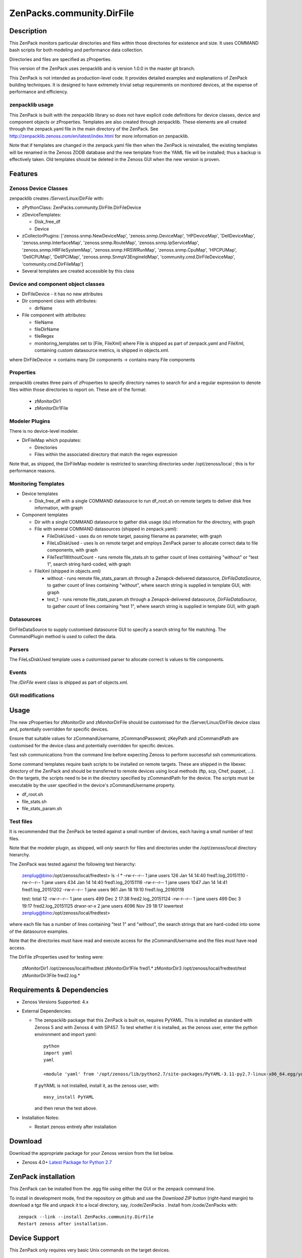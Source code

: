 ============================
ZenPacks.community.DirFile
============================


Description
===========
This ZenPack monitors particular directories and files within those directories for
existence and size.  It uses COMMAND bash scripts for both modeling and performance
data collection.

Directories and files are specified as zProperties.

This version of the ZenPack uses zenpacklib and is version 1.0.0 in the master git branch.

This ZenPack is not intended as production-level code.  It provides detailed examples and
explanations of ZenPack building techniques.  It is designed to have extremely trivial setup
requirements on monitored devices, at the expense of  performance and efficiency.

zenpacklib usage
----------------

This ZenPack is built with the zenpacklib library so does not have explicit code definitions for
device classes, device and component objects or zProperties.  Templates are also created through zenpacklib.
These elements are all created through the zenpack.yaml file in the main directory of the ZenPack.
See http://zenpacklib.zenoss.com/en/latest/index.html for more information on zenpacklib.

Note that if templates are changed in the zenpack.yaml file then when the ZenPack is reinstalled, the
existing templates will be renamed in the Zenoss ZODB database and the new template from the YAML file
will be installed; thus a backup is effectively taken.  Old templates should be deleted in the Zenoss GUI
when the new version is proven.


Features
========

Zenoss Device Classes
---------------------

zenpacklib creates */Server/Linux/DirFile* with:

* zPythonClass: ZenPacks.community.DirFile.DirFileDevice
* zDeviceTemplates:

  - Disk_free_df
  - Device

* zCollectorPlugins: ['zenoss.snmp.NewDeviceMap', 'zenoss.snmp.DeviceMap', 'HPDeviceMap', 'DellDeviceMap', 'zenoss.snmp.InterfaceMap', 'zenoss.snmp.RouteMap', 'zenoss.snmp.IpServiceMap', 'zenoss.snmp.HRFileSystemMap', 'zenoss.snmp.HRSWRunMap', 'zenoss.snmp.CpuMap', 'HPCPUMap', 'DellCPUMap', 'DellPCIMap', 'zenoss.snmp.SnmpV3EngineIdMap', 'community.cmd.DirFileDeviceMap', 'community.cmd.DirFileMap']
* Several templates are created accessible by this class


Device and component object classes
-----------------------------------
* DirFileDevice  - it has no new attributes

* Dir component class with attributes:

  - dirName

* File component with attributes:

  - fileName
  - fileDirName
  - fileRegex
  - monitoring_templates set to [File, FileXml] where File is shipped as part of zenpack.yaml and
    FileXml, containing custom datasource metrics, is shipped in objects.xml.  

where DirFileDevice -> contains many Dir components -> contains many File components

Properties
----------

zenpacklib creates three pairs of zProperties to specify directory names to search for and a regular expression to denote
files within those directories to report on.  These are of the format:

  - zMonitorDir1
  - zMonitorDir1File


Modeler Plugins
---------------

There is no device-level modeler.

* DirFileMap which populates:

  - Directories
  - Files within the associated directory that match the regex expression

Note that, as shipped, the DirFileMap modeler is restricted to searching directories under
/opt/zenoss/local ; this is for performance reasons.


Monitoring Templates
--------------------

* Device templates
   
  - Disk_free_df with a single COMMAND datasource to run df_root.sh on remote targets to deliver disk free information, with graph

* Component templates

  - Dir with a single COMMAND datasource to gather disk usage (du) information for the directory, with graph
  - File with several COMMAND datasources (shipped in zenpack.yaml):

    - FileDiskUsed - uses du on remote target, passing filename as parameter, with graph
    - FileLsDiskUsed - uses ls on remote target and employs ZenPack parser to allocate correct data to file components, with graph
    - FileTest1WithoutCount - runs remote file_stats.sh to gather count of lines containing "without" or "test 1", 
      search string hard-coded, with graph

  - FileXml (shipped in objects.xml)    

    - without - runs remote file_stats_param.sh through a Zenapck-delivered datasource, *DirFileDataSource*, to gather 
      count of lines containing "without", where search string is supplied in template GUI, with graph
    - test_1 - runs remote file_stats_param.sh through a Zenapck-delivered datasource, *DirFileDataSource*, to gather 
      count of lines containing "test 1", where search string is supplied in template GUI, with graph


Datasources
-----------

DirFileDataSource to supply customised datasource GUI to specify a search string for file matching.  The CommandPlugin
method is used to collect the data.

Parsers
-------

The FileLsDiskUsed template uses a customised parser to allocate correct ls values to file components.


Events
------

The */DirFile* event class is shipped as part of objects.xml.


GUI modifications
-----------------


Usage
=====

The new zProperties for zMonitorDir and zMonitorDirFile should be customised for the /Server/Linux/DirFile device class and,
potentially overridden for specific devices.

Ensure that suitable values for zCommandUsername, zCommandPassword, zKeyPath and zCommandPath are customised for the device class
and potentially overridden for specific devices.

Test ssh communications from the command line before expecting Zenoss to perform successful ssh communications.

Some command templates require bash scripts to be installed on remote targets.  These are shipped in the 
libexec directory of the ZenPack and should be transferred to remote devices using local methods (ftp, scp, Chef, puppet, ...).
On the targets, the scripts need to be in the directory specified by zCommandPath for the device. The scripts must be executable
by the user specified in the device's zCommandUsername property.

* df_root.sh
* file_stats.sh
* file_stats_param.sh  

Test files
----------

It is recommended that the ZenPack be tested against a small number of devices, each having a small
number of test files.

Note that the modeler plugin, as shipped, will *only* search for files and directories under the /opt/zenoss/local
directory hierarchy.

The ZenPack was tested against the following test hierarchy:


        zenplug@bino:/opt/zenoss/local/fredtest> ls -l *
        -rw-r--r-- 1 jane users  126 Jan 14 14:40 fred1.log_20151110
        -rw-r--r-- 1 jane users  434 Jan 14 14:40 fred1.log_20151116
        -rw-r--r-- 1 jane users 1047 Jan 14 14:41 fred1.log_20151202
        -rw-r--r-- 1 jane users  961 Jan 18 19:10 fred1.log_20160118

        test:
        total 12
        -rw-r--r-- 1 jane users  499 Dec  2 17:38 fred2.log_20151124
        -rw-r--r-- 1 jane users  499 Dec  3 19:17 fred2.log_20151125
        drwxr-xr-x 2 jane users 4096 Nov 29 18:17 lowertest
        zenplug@bino:/opt/zenoss/local/fredtest> 

where each file has a number of lines containing "test 1" and "without", the search strings that are
hard-coded into some of the datasource examples.

Note that the directories must have read and execute access for the zCommandUsername and the files
must have read access.

The DirFile zProperties used for testing were:

        zMonitorDir1 /opt/zenoss/local/fredtest
        zMonitorDir1File fred1.*
        zMonitorDir3 /opt/zenoss/local/fredtest/test
        zMonitorDir3File fred2\.log.*



Requirements & Dependencies
===========================

* Zenoss Versions Supported:  4.x
* External Dependencies: 

  - The zenpacklib package that this ZenPack is built on, requires PyYAML.  This is installed as standard with Zenoss 5 and with Zenoss 4 with SP457.
    To test whether it is installed, as the zenoss user, enter the python environment and import yaml::

        python
        import yaml
        yaml

        <module 'yaml' from '/opt/zenoss/lib/python2.7/site-packages/PyYAML-3.11-py2.7-linux-x86_64.egg/yaml/__init__.py'>

    If pyYAML is not installed, install it, as the zenoss user, with::

        easy_install PyYAML

    and then rerun the test above.


* Installation Notes: 

  - Restart zenoss entirely after installation 



Download
========
Download the appropriate package for your Zenoss version from the list
below.

* Zenoss 4.0+ `Latest Package for Python 2.7`_

ZenPack installation
======================

This ZenPack can be installed from the .egg file using either the GUI or the
zenpack command line. 

To install in development mode, find the repository on github and use the *Download ZIP* button
(right-hand margin) to download a tgz file and unpack it to a local directory, say,
/code/ZenPacks .  Install from /code/ZenPacks with::
  zenpack --link --install ZenPacks.community.DirFile
  Restart zenoss after installation.

Device Support
==============

This ZenPack only requires very basic Unix commands on the target devices.

Limitations and Troubleshooting
===============================

There is an issue sometimes with zenpacklib supporting templates with custom datasources.  
For this reason, the test_1 and without datasources and their associated graphs are shipped in
a separate FileXml template in objects.xml.  Attempts to ship them specified in zenpack.yaml
appears to result in an empty CommandTemplate field, even though ZMI shows the correct entry.
The result is that data is not collected and events are generated from zenhub complaining about
an incorrect TALES expression.

The File object class in zenpack.yaml has monitoring_templates set to [File, FileXml].


Change History
==============
* 1.0.0
   - Initial Release
* 1.0.1
   - Initial Release for PythonCollector


Screenshots
===========

See the screenshots directory.


.. External References Below. Nothing Below This Line Should Be Rendered

.. _Latest Package for Python 2.7: https://github.com/ZenossDevGuide/ZenPacks.community.DirFile/blob/master/dist/ZenPacks.community.DirFile-1.0.0-py2.7.egg?raw=true

Acknowledgements
================


